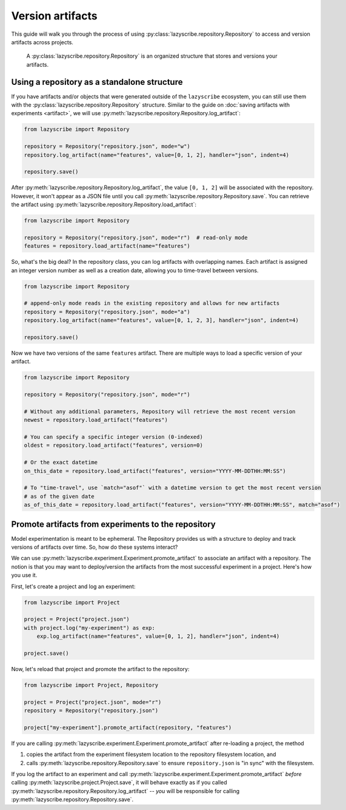 Version artifacts
=================

This guide will walk you through the process of using :py:class:`lazyscribe.repository.Repository`
to access and version artifacts across projects.

    A :py:class:`lazyscribe.repository.Repository` is an organized structure that stores and versions
    your artifacts.

Using a repository as a standalone structure
--------------------------------------------

If you have artifacts and/or objects that were generated outside of the ``lazyscribe`` ecosystem,
you can still use them with the :py:class:`lazyscribe.repository.Repository` structure. Similar to the guide
on :doc:`saving artifacts with experiments <artifact>`, we will use
:py:meth:`lazyscribe.repository.Repository.log_artifact`:

.. code-block:: python

    from lazyscribe import Repository

    repository = Repository("repository.json", mode="w")
    repository.log_artifact(name="features", value=[0, 1, 2], handler="json", indent=4)

    repository.save()

After :py:meth:`lazyscribe.repository.Repository.log_artifact`, the value ``[0, 1, 2]`` will be associated
with the repository. However, it won't appear as a JSON file until you call
:py:meth:`lazyscribe.repository.Repository.save`. You can retrieve the artifact using
:py:meth:`lazyscribe.repository.Repository.load_artifact`:

.. code-block:: python

    from lazyscribe import Repository

    repository = Repository("repository.json", mode="r")  # read-only mode
    features = repository.load_artifact(name="features")

So, what's the big deal? In the repository class, you can log artifacts with overlapping names. Each
artifact is assigned an integer version number as well as a creation date, allowing you to time-travel
between versions.

.. code-block:: python

    from lazyscribe import Repository

    # append-only mode reads in the existing repository and allows for new artifacts
    repository = Repository("repository.json", mode="a")
    repository.log_artifact(name="features", value=[0, 1, 2, 3], handler="json", indent=4)

    repository.save()

Now we have two versions of the same ``features`` artifact. There are multiple ways to load a specific
version of your artifact.

.. code-block:: python

    from lazyscribe import Repository

    repository = Repository("repository.json", mode="r")

    # Without any additional parameters, Repository will retrieve the most recent version
    newest = repository.load_artifact("features")

    # You can specify a specific integer version (0-indexed)
    oldest = repository.load_artifact("features", version=0)

    # Or the exact datetime
    on_this_date = repository.load_artifact("features", version="YYYY-MM-DDTHH:MM:SS")

    # To "time-travel", use `match="asof"` with a datetime version to get the most recent version
    # as of the given date
    as_of_this_date = repository.load_artifact("features", version="YYYY-MM-DDTHH:MM:SS", match="asof")

Promote artifacts from experiments to the repository
----------------------------------------------------

Model experimentation is meant to be ephemeral. The Repository provides us with a structure to deploy
and track versions of artifacts over time. So, how do these systems interact?

We can use :py:meth:`lazyscribe.experiment.Experiment.promote_artifact` to associate an artifact with a repository.
The notion is that you may want to deploy/version the artifacts from the most successful experiment in
a project. Here's how you use it.

First, let's create a project and log an experiment:

.. code-block:: python

    from lazyscribe import Project

    project = Project("project.json")
    with project.log("my-experiment") as exp:
        exp.log_artifact(name="features", value=[0, 1, 2], handler="json", indent=4)

    project.save()

Now, let's reload that project and promote the artifact to the repository:

.. code-block:: python

    from lazyscribe import Project, Repository

    project = Project("project.json", mode="r")
    repository = Repository("repository.json")

    project["my-experiment"].promote_artifact(repository, "features")

If you are calling :py:meth:`lazyscribe.experiment.Experiment.promote_artifact` after re-loading a project,
the method

#. copies the artifact from the experiment filesystem location to the repository filesystem location, and
#. calls :py:meth:`lazyscribe.repository.Repository.save` to ensure ``repository.json`` is "in sync" with the filesystem.

If you log the artifact to an experiment and call :py:meth:`lazyscribe.experiment.Experiment.promote_artifact` *before*
calling :py:meth:`lazyscribe.project.Project.save`, it will behave exactly as if you called
:py:meth:`lazyscribe.repository.Repository.log_artifact` -- *you* will be responsible for calling
:py:meth:`lazyscribe.repository.Repository.save`.
